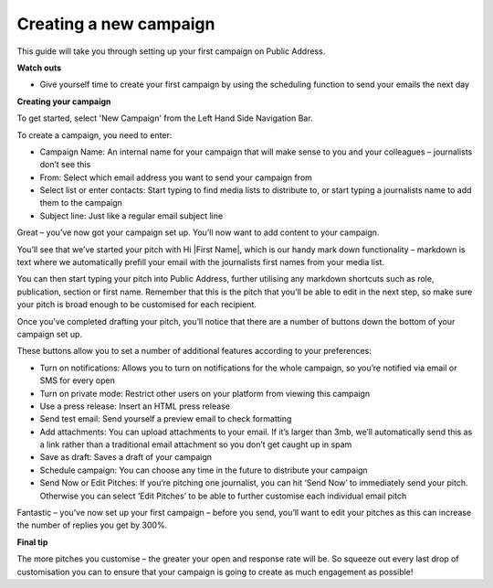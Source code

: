 Creating a new campaign
====

This guide will take you through setting up your first campaign on Public Address.

**Watch outs**

•	Give yourself time to create your first campaign by using the scheduling function to send your emails the next day

**Creating your campaign**

To get started, select 'New Campaign' from the Left Hand Side Navigation Bar.

To create a campaign, you need to enter:

•	Campaign Name: An internal name for your campaign that will make sense to you and your colleagues – journalists don’t see this
•	From: Select which email address you want to send your campaign from
•	Select list or enter contacts: Start typing to find media lists to distribute to, or start typing a journalists name to add them to the campaign
•	Subject line: Just like a regular email subject line

Great – you’ve now got your campaign set up. You’ll now want to add content to your campaign.

You’ll see that we’ve started your pitch with Hi \|First Name\|, which is our handy mark down functionality –  markdown is text where we automatically prefill your email with the journalists first names from your media list.

.. image:: https://publicaddressdocs.s3.ap-southeast-2.amazonaws.com/Markdown+select.png

You can then start typing your pitch into Public Address, further utilising any markdown shortcuts such as role, publication, section or first name. Remember that this is the pitch that you’ll be able to edit in the next step, so make sure your pitch is broad enough to be customised for each recipient.

Once you've completed drafting your pitch, you’ll notice that there are a number of buttons down the bottom of your campaign set up.

.. image:: https://publicaddressdocs.s3.ap-southeast-2.amazonaws.com/Edit+Pitch+Buttons.png

These buttons allow you to set a number of additional features according to your preferences:

•	Turn on notifications: Allows you to turn on notifications for the whole campaign, so you’re notified via email or SMS for every open
•	Turn on private mode: Restrict other users on your platform from viewing this campaign
•	Use a press release: Insert an HTML press release
•	Send test email: Send yourself a preview email to check formatting
•	Add attachments: You can upload attachments to your email. If it’s larger than 3mb, we’ll automatically send this as a link rather than a traditional email attachment so you don’t get caught up in spam
•	Save as draft: Saves a draft of your campaign
•	Schedule campaign: You can choose any time in the future to distribute your campaign
•	Send Now or Edit Pitches: If you’re pitching one journalist, you can hit ‘Send Now’ to immediately send your pitch. Otherwise you can select ‘Edit Pitches’ to be able to further customise each individual email pitch

Fantastic – you’ve now set up your first campaign – before you send, you’ll want to edit your pitches as this can increase the number of replies you get by 300%.

**Final tip**

The more pitches you customise – the greater your open and response rate will be. So squeeze out every last drop of customisation you can to ensure that your campaign is going to create as much engagement as possible!
